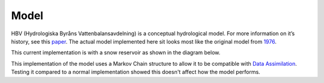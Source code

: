 .. eWaterCycle-HBV documentation master file, created by
   sphinx-quickstart on Thu Mar  7 10:34:21 2024.
   You can adapt this file completely to your liking, but it should at least
   contain the root `toctree` directive.

Model
===========================================

HBV (Hydrologiska Byråns Vattenbalansavdelning) is a conceptual
hydrological model. For more information on it’s history, see this
`paper <https://hess.copernicus.org/articles/26/1371/2022/>`__.
The actual model implemented here sit looks most like the original model from `1976 <https://urn.kb.se/resolve?urn=urn:nbn:se:smhi:diva-573>`__.


This current implementation is with a snow reservoir as shown in the diagram below.

.. image:: _images/model_layout.png
   :width: 600
   :alt: `Link <https://github.com/Daafip/HBV-bmi/blob/main/model_layout.png?raw=true>`__

This implementation of the model uses a Markov Chain structure to allow it to be compatible with `Data Assimilation <https://github.com/Daafip/eWaterCycle-DA>`__.
Testing it compared to a normal implementation showed this doesn't affect how the model performs.

